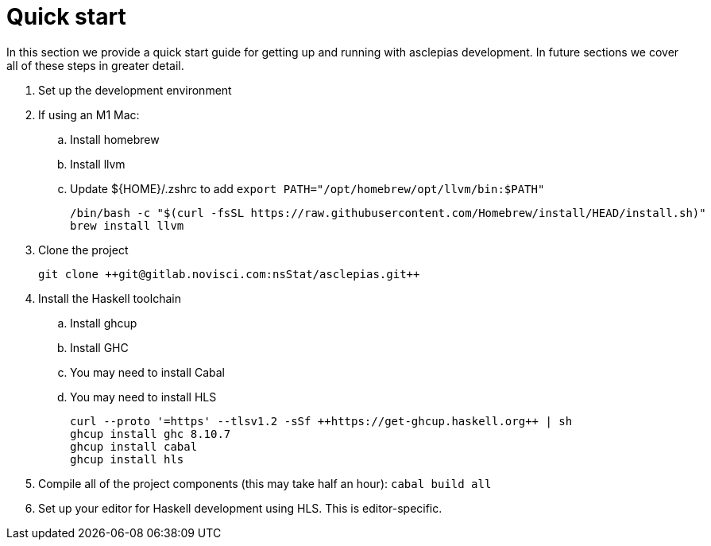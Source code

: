 :description: How to get starting developing on asclepias
:source-highlighter: highlightjs
:ghc: 8.10.7

= Quick start

In this section we provide a quick start guide
for getting up and running with asclepias development.
In future sections we cover all of these steps in greater detail.

. Set up the development environment
. If using an M1 Mac:
.. Install homebrew
.. Install llvm
.. Update ${HOME}/.zshrc to add `export PATH="/opt/homebrew/opt/llvm/bin:$PATH"`
+
[source,shell]
----
/bin/bash -c "$(curl -fsSL https://raw.githubusercontent.com/Homebrew/install/HEAD/install.sh)"
brew install llvm
----
+
. Clone the project
+
[source,shell]
----
git clone ++git@gitlab.novisci.com:nsStat/asclepias.git++
----
+
. Install the Haskell toolchain
.. Install ghcup
.. Install GHC
.. You may need to install Cabal
.. You may need to install HLS
+
[source,shell,subs="attributes"]
----
curl --proto '=https' --tlsv1.2 -sSf ++https://get-ghcup.haskell.org++ | sh
ghcup install ghc {ghc}
ghcup install cabal
ghcup install hls
----
+
. Compile all of the project components (this may take half an hour): `cabal build all`
. Set up your editor for Haskell development using HLS.
  This is editor-specific.

